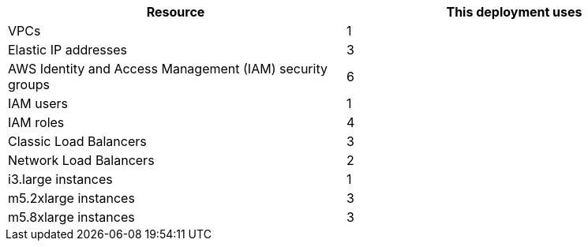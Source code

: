// Replace the <n> in each row to specify the number of resources used in this deployment. Remove the rows for resources that aren’t used.
|===
|Resource |This deployment uses

// Space needed to maintain table headers
|VPCs |1
|Elastic IP addresses |3
|AWS Identity and Access Management (IAM) security groups |6
|IAM users |1
|IAM roles |4
|Classic Load Balancers |3
|Network Load Balancers |2
|i3.large instances |1
|m5.2xlarge instances |3
|m5.8xlarge instances |3
|===

